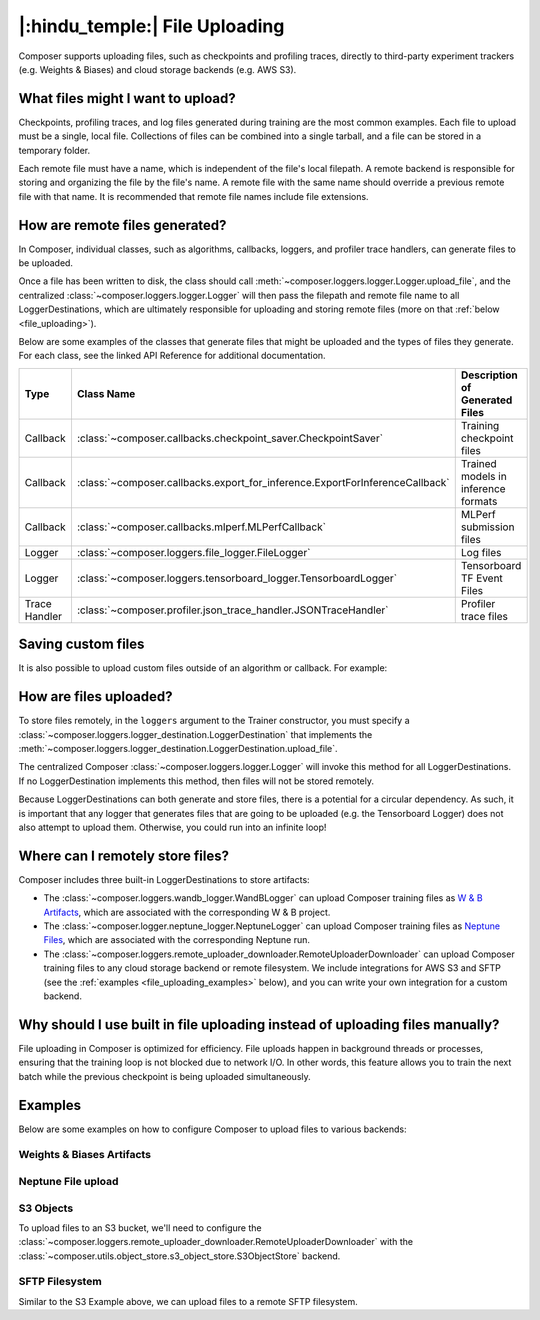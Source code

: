 |:hindu_temple:| File Uploading
===============================

Composer supports uploading files, such as checkpoints and profiling traces, directly to third-party
experiment trackers (e.g. Weights & Biases) and cloud storage backends (e.g. AWS S3).

What files might I want to upload?
----------------------------------

Checkpoints, profiling traces, and log files generated during training
are the most common examples. Each file to upload must be a single, local file.
Collections of files can be combined into a single tarball, and a file can be stored in a temporary folder.

Each remote file must have a name, which is independent of the file's local filepath.
A remote backend is responsible for storing and organizing the file by the file's
name. A remote file with the same name should override a previous remote file with that name. It is recommended that
remote file names include file extensions.

How are remote files generated?
-------------------------------

In Composer, individual classes, such as algorithms, callbacks, loggers, and profiler trace handlers, can generate
files to be uploaded.

Once a file has been written to disk, the class should call
:meth:`~composer.loggers.logger.Logger.upload_file`, and the
centralized :class:`~composer.loggers.logger.Logger` will then pass the filepath and remote file name to all
LoggerDestinations, which are ultimately responsible for uploading and storing remote files
(more on that :ref:`below <file_uploading>`).

Below are some examples of the classes that generate files that might be uploaded and the types of files they generate. For each class,
see the linked API Reference for additional documentation.

.. list-table::
    :header-rows: 1

    * - Type
      - Class Name
      - Description of Generated Files
    * - Callback
      - :class:`~composer.callbacks.checkpoint_saver.CheckpointSaver`
      - Training checkpoint files
    * - Callback
      - :class:`~composer.callbacks.export_for_inference.ExportForInferenceCallback`
      - Trained models in inference formats
    * - Callback
      - :class:`~composer.callbacks.mlperf.MLPerfCallback`
      - MLPerf submission files
    * - Logger
      - :class:`~composer.loggers.file_logger.FileLogger`
      - Log files
    * - Logger
      - :class:`~composer.loggers.tensorboard_logger.TensorboardLogger`
      - Tensorboard TF Event Files
    * - Trace Handler
      - :class:`~composer.profiler.json_trace_handler.JSONTraceHandler`
      - Profiler trace files

Saving custom files
-------------------

It is also possible to upload custom files outside of an algorithm or callback. For example:

.. testcode::

    from composer import Trainer

    # Construct the trainer
    trainer = Trainer(...)

    # Upload a custom file, such as a configuration YAML
    trainer.logger.upload_file(
        remote_file_name='hparams.yaml',
        file_path='/path/to/hparams.yaml',
    )

    # Train!
    trainer.fit()

.. _file_uploading:

How are files uploaded?
-----------------------

To store files remotely, in the ``loggers`` argument to the Trainer constructor, you must specify a
:class:`~composer.loggers.logger_destination.LoggerDestination` that implements the
:meth:`~composer.loggers.logger_destination.LoggerDestination.upload_file`.

.. seealso::

    The built-in :class:`~composer.loggers.wandb_logger.WandBLogger`,
    :class:`~composer.loggers.neptune_logger.NeptuneLogger and
    :class:`~composer.loggers.remote_uploader_downloader.RemoteUploaderDownloader`
    implement this method -- see the examples below.

The centralized Composer
:class:`~composer.loggers.logger.Logger` will invoke this method for all LoggerDestinations. If no LoggerDestination
implements this method, then files will not be stored remotely.

Because LoggerDestinations can both generate and store files, there is a potential for a circular dependency. As
such, it is important that any logger that generates files that are going to be uploaded (e.g. the Tensorboard Logger) does not also attempt
to upload them. Otherwise, you could run into an infinite loop!

Where can I remotely store files?
---------------------------------

Composer includes three built-in LoggerDestinations to store artifacts:

*   The :class:`~composer.loggers.wandb_logger.WandBLogger` can upload Composer training files
    as `W & B Artifacts <https://docs.wandb.ai/ref/python/artifact>`_, which are associated with the corresponding
    W & B project.

*   The :class:`~composer.logger.neptune_logger.NeptuneLogger` can upload Composer training files
    as `Neptune Files <https://docs.neptune.ai/api/field_types/#file>`_, which are associated with the corresponding
    Neptune run.

*   The :class:`~composer.loggers.remote_uploader_downloader.RemoteUploaderDownloader` can upload Composer training files
    to any cloud storage backend or remote filesystem. We include integrations for AWS S3 and SFTP
    (see the :ref:`examples <file_uploading_examples>` below), and you can write your own integration for a custom backend.


Why should I use built in file uploading instead of uploading files manually?
-----------------------------------------------------------------------------

File uploading in Composer is optimized for efficiency. File uploads happen in background threads or
processes, ensuring that the training loop is not blocked due to network I/O. In other words, this feature
allows you to train the next batch while the previous checkpoint is being uploaded simultaneously.

.. _file_uploading_examples:


Examples
--------

Below are some examples on how to configure Composer to upload files to various backends:

Weights & Biases Artifacts
^^^^^^^^^^^^^^^^^^^^^^^^^^

.. seealso::

    The :class:`~composer.loggers.wandb_logger.WandBLogger` API Reference.

.. testcode::
    :skipif: not _WANDB_INSTALLED

    from composer.loggers import WandBLogger
    from composer import Trainer

    # Configure the logger
    logger = WandBLogger(
        log_artifacts=True,  # enable artifact logging
    )

    # Define the trainer
    trainer = Trainer(
        ...,
        loggers=logger,
    )

    # Train!
    trainer.fit()

Neptune File upload
^^^^^^^^^^^^^^^^^^^

.. seealso::

    The :class:`~composer.loggers.neptune_logger.NeptuneLogger` API Reference.

.. testcode::
    :skipif: not _NEPTUNE_INSTALLED
    from composer.loggers import NeptuneLogger
    from composer import Trainer

    # Configure the Neptune logger
    logger = NeptuneLogger(
        upload_checkpoints=True,  # enable logging of checkpoint files
    )

    # Define the trainer
    trainer = Trainer(..., loggers=logger)

    # Train
    trainer.fit()

S3 Objects
^^^^^^^^^^

To upload files to an S3 bucket, we'll need to configure the :class:`~composer.loggers.remote_uploader_downloader.RemoteUploaderDownloader`
with the :class:`~composer.utils.object_store.s3_object_store.S3ObjectStore` backend.

.. seealso::

    The :class:`~composer.loggers.remote_uploader_downloader.RemoteUploaderDownloader` and
    :class:`~composer.utils.object_store.s3_object_store.S3ObjectStore` API Reference.

.. testcode::
    :skipif: not _LIBCLOUD_INSTALLED

    from composer.loggers import RemoteUploaderDownloader
    from composer.utils.object_store import S3ObjectStore
    from composer import Trainer

    # Configure the logger
    logger = RemoteUploaderDownloader(
        bucket_uri="s3://my-bucket-name",
    )

    # Define the trainer
    trainer = Trainer(
        ...,
        loggers=logger,
    )

    # Train!
    trainer.fit()

SFTP Filesystem
^^^^^^^^^^^^^^^

Similar to the S3 Example above, we can upload files to a remote SFTP filesystem.

.. seealso::

    The :class:`~composer.loggers.remote_uploader_downloader.RemoteUploaderDownloader` and
    :class:`~composer.utils.object_store.sftp_object_store.SFTPObjectStore` API Reference.

.. testcode::
    :skipif: not _LIBCLOUD_INSTALLED

    from composer.loggers import RemoteUploaderDownloader
    from composer.utils.object_store import SFTPObjectStore
    from composer import Trainer

    # Configure the logger
    logger = RemoteUploaderDownloader(
        bucket_uri="sftp://sftp_server.example.com",
    )

    # Define the trainer
    trainer = Trainer(
        ...,
        loggers=logger,
    )

    # Train!
    trainer.fit()
